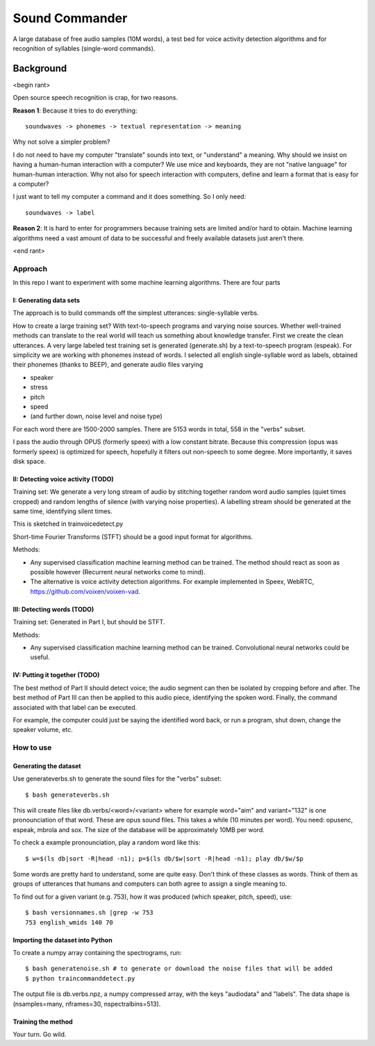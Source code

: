 =============================
Sound Commander
=============================

A large database of free audio samples (10M words), a test bed for voice activity detection algorithms and for recognition of syllables (single-word commands).

-----------
Background
-----------

<begin rant>

Open source speech recognition is crap, for two reasons.

**Reason 1**: Because it tries to do everything::

	soundwaves -> phonemes -> textual representation -> meaning

Why not solve a simpler problem?

I do not need to have my computer "translate" sounds into text, or "understand" a meaning.
Why should we insist on having a human-human interaction with a computer? 
We use mice and keyboards, they are not "native language" for human-human interaction. 
Why not also for speech interaction with computers, define and learn a format 
that is easy for a computer?

I just want to tell my computer a command and it does something. So I only need::

	soundwaves -> label

**Reason 2**: It is hard to enter for programmers because training sets are limited 
and/or hard to obtain. Machine learning algorithms need a vast amount of data 
to be successful and freely available datasets just aren't there.

<end rant>

Approach
=========

In this repo I want to experiment with some machine learning algorithms.
There are four parts

I: Generating data sets
----------------------------------

The approach is to build commands off the simplest utterances: single-syllable verbs. 

How to create a large training set? With text-to-speech programs and varying noise sources. Whether well-trained methods can translate to the real world will teach us something about knowledge transfer.
First we create the clean utterances. A very large labeled test training set is generated (generate.sh) by a text-to-speech program (espeak). For simplicity we are working with phonemes instead of words.
I selected all english single-syllable word as labels, obtained their phonemes (thanks to BEEP), and generate audio files varying

* speaker
* stress
* pitch
* speed
* (and further down, noise level and noise type)

For each word there are 1500-2000 samples. There are 5153 words in total, 558 in the "verbs" subset.

I pass the audio through OPUS (formerly speex) with a low constant bitrate. Because this compression (opus was formerly speex) is optimized for speech, hopefully it filters out non-speech to some degree. More importantly, it saves disk space.

II: Detecting voice activity (TODO)
-------------------------------------

Training set: We generate a very long stream of audio by stitching together random word audio samples (quiet times cropped) and random lengths of silence (with varying noise properties). A labelling stream should be generated at the same time, identifying silent times. 

This is sketched in trainvoicedetect.py

Short-time Fourier Transforms (STFT) should be a good input format for algorithms.

Methods: 

* Any supervised classification machine learning method can be trained. The method should react as soon as possible however (Recurrent neural networks come to mind). 
* The alternative is voice activity detection algorithms. For example implemented in Speex, WebRTC, https://github.com/voixen/voixen-vad. 

III: Detecting words (TODO)
----------------------------------------

Training set: Generated in Part I, but should be STFT.

Methods: 

* Any supervised classification machine learning method can be trained. Convolutional neural networks could be useful.


IV: Putting it together (TODO)
------------------------------------

The best method of Part II should detect voice; the audio segment can then be isolated by cropping before and after. The best method of Part III can then be applied to this audio piece, identifying the spoken word. 
Finally, the command associated with that label can be executed. 

For example, the computer could just be saying the identified word back, or run a program, shut down, change the speaker volume, etc.



How to use
=============

Generating the dataset
-----------------------

Use generateverbs.sh to generate the sound files for the "verbs" subset::

	$ bash generateverbs.sh

This will create files like db.verbs/<word>/<variant>
where for example word="aim" and variant="132" is one pronounciation of that word.
These are opus sound files. 
This takes a while (10 minutes per word). You need: opusenc, espeak, mbrola and sox.
The size of the database will be approximately 10MB per word.

To check a example pronounciation, play a random word like this::

	$ w=$(ls db|sort -R|head -n1); p=$(ls db/$w|sort -R|head -n1); play db/$w/$p

Some words are pretty hard to understand, some are quite easy. Don't think of these classes as words. 
Think of them as groups of utterances that humans and computers can both agree to assign a single meaning to.

To find out for a given variant (e.g. 753), how it was produced (which speaker, pitch, speed), use::

	$ bash versionnames.sh |grep -w 753
	753 english_wmids 140 70


Importing the dataset into Python
----------------------------------

To create a numpy array containing the spectrograms, run::

	$ bash generatenoise.sh # to generate or download the noise files that will be added
        $ python traincommanddetect.py

The output file is db.verbs.npz, a numpy compressed array, with the keys "audiodata" and "labels".
The data shape is (nsamples=many, nframes=30, nspectralbins=513).


Training the method
----------------------------------

Your turn. Go wild.

